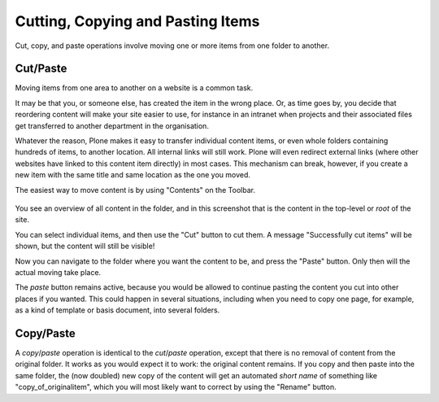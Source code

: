 Cutting, Copying and Pasting Items
=======================================

Cut, copy, and paste operations involve moving one or more items from one folder to another.

Cut/Paste
---------

Moving items from one area to another on a website is a common task.

It may be that you, or someone else, has created the item in the wrong place.
Or, as time goes by, you decide that reordering content will make your site easier to use, for instance in an intranet when projects and their associated files get transferred to another department in the organisation.

Whatever the reason, Plone makes it easy to transfer individual content items, or even whole folders containing hundreds of items, to another location. All internal links will still work. Plone will even redirect external links (where other websites have linked to this content item directly) in most cases. This mechanism can break, however, if you create a new item with the same title and same location as the one you moved.

The easiest way to move content is by using "Contents" on the Toolbar.

.. figure:: ../../_robot/foldercontents-cutpaste.png
   :align: center
   :alt: cutting and pasting content

You see an overview of all content in the folder, and in this screenshot that is the content in the top-level or *root* of the site.

You can select individual items, and then use the "Cut" button to cut them. A message "Successfully cut items" will be shown, but the content will still be visible!

Now you can navigate to the folder where you want the content to be, and press the "Paste" button. Only then will the actual moving take place.

The *paste* button remains active, because you would be allowed to continue pasting the content you cut into other places if you wanted.
This could happen in several situations, including when you need to copy one page, for example, as a kind of template or basis document, into several folders.

Copy/Paste
----------

A *copy*/*paste* operation is identical to the *cut*/*paste* operation, except that there is no removal of content from the original folder. It works as you would expect it to work: the original content remains.
If you copy and then paste into the same folder, the (now doubled) new copy of the content will get an automated *short name* of something like "copy_of_originalitem", which you will most likely want to correct by using the "Rename" button.


